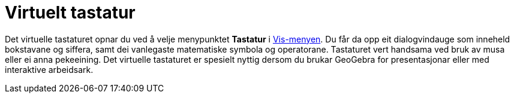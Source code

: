 = Virtuelt tastatur
:page-en: Virtual_Keyboard
ifdef::env-github[:imagesdir: /nn/modules/ROOT/assets/images]

Det virtuelle tastaturet opnar du ved å velje menypunktet *Tastatur* i xref:/Vis_meny.adoc[Vis-menyen]. Du får da opp
eit dialogvindauge som inneheld bokstavane og siffera, samt dei vanlegaste matematiske symbola og operatorane.
Tastaturet vert handsama ved bruk av musa eller ei anna pekeeining. Det virtuelle tastaturet er spesielt nyttig dersom
du brukar GeoGebra for presentasjonar eller med interaktive arbeidsark.
